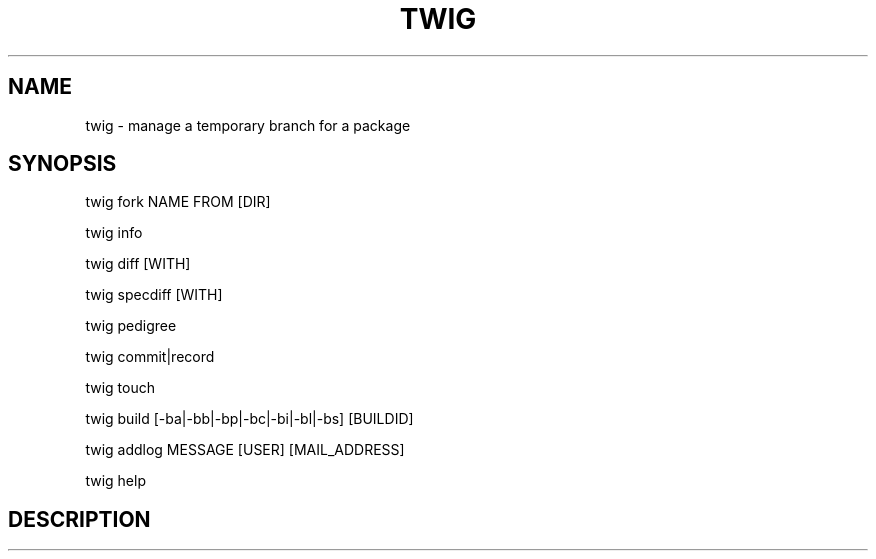 .TH TWIG 1 "December 4, 2008"

.SH NAME
twig \- manage a temporary branch for a package

.SH SYNOPSIS
twig fork NAME FROM [DIR]
.PP
twig info
.PP
twig diff [WITH]
.PP
twig specdiff [WITH]
.PP
twig pedigree
.PP
twig commit|record
.PP
twig touch
.PP
twig build [\-ba|\-bb|\-bp|\-bc|\-bi|\-bl|\-bs] [BUILDID]
.PP
twig addlog MESSAGE [USER] [MAIL_ADDRESS]
.PP
twig help

.SH DESCRIPTION
